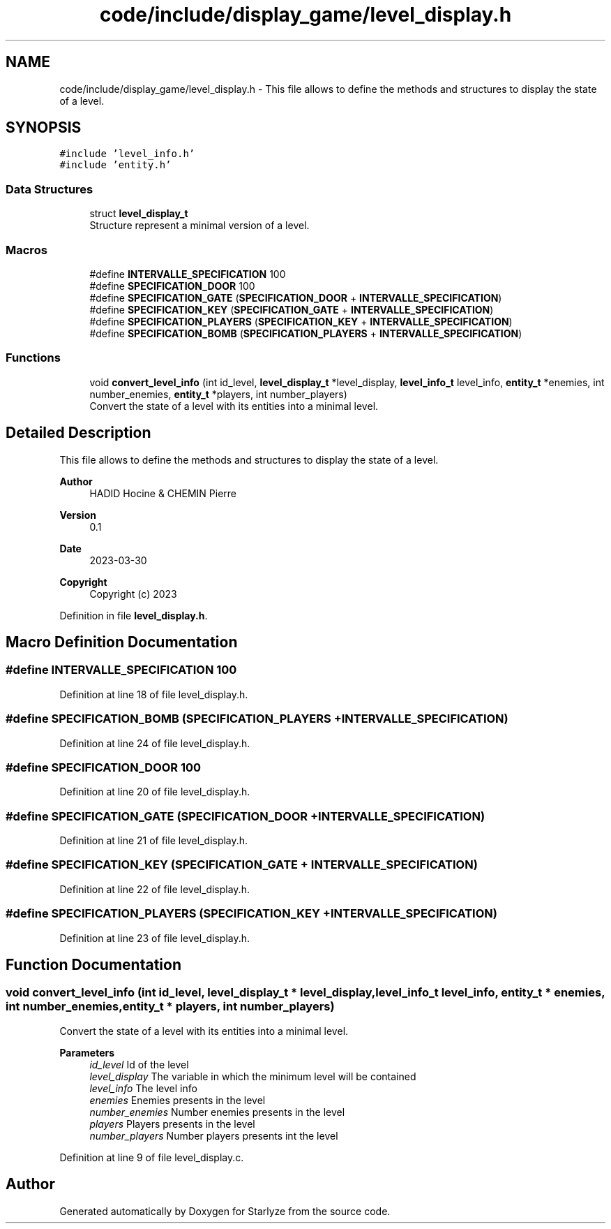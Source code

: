 .TH "code/include/display_game/level_display.h" 3 "Sun Apr 2 2023" "Version 1.0" "Starlyze" \" -*- nroff -*-
.ad l
.nh
.SH NAME
code/include/display_game/level_display.h \- This file allows to define the methods and structures to display the state of a level\&.  

.SH SYNOPSIS
.br
.PP
\fC#include 'level_info\&.h'\fP
.br
\fC#include 'entity\&.h'\fP
.br

.SS "Data Structures"

.in +1c
.ti -1c
.RI "struct \fBlevel_display_t\fP"
.br
.RI "Structure represent a minimal version of a level\&. "
.in -1c
.SS "Macros"

.in +1c
.ti -1c
.RI "#define \fBINTERVALLE_SPECIFICATION\fP   100"
.br
.ti -1c
.RI "#define \fBSPECIFICATION_DOOR\fP   100"
.br
.ti -1c
.RI "#define \fBSPECIFICATION_GATE\fP   (\fBSPECIFICATION_DOOR\fP + \fBINTERVALLE_SPECIFICATION\fP)"
.br
.ti -1c
.RI "#define \fBSPECIFICATION_KEY\fP   (\fBSPECIFICATION_GATE\fP + \fBINTERVALLE_SPECIFICATION\fP)"
.br
.ti -1c
.RI "#define \fBSPECIFICATION_PLAYERS\fP   (\fBSPECIFICATION_KEY\fP + \fBINTERVALLE_SPECIFICATION\fP)"
.br
.ti -1c
.RI "#define \fBSPECIFICATION_BOMB\fP   (\fBSPECIFICATION_PLAYERS\fP + \fBINTERVALLE_SPECIFICATION\fP)"
.br
.in -1c
.SS "Functions"

.in +1c
.ti -1c
.RI "void \fBconvert_level_info\fP (int id_level, \fBlevel_display_t\fP *level_display, \fBlevel_info_t\fP level_info, \fBentity_t\fP *enemies, int number_enemies, \fBentity_t\fP *players, int number_players)"
.br
.RI "Convert the state of a level with its entities into a minimal level\&. "
.in -1c
.SH "Detailed Description"
.PP 
This file allows to define the methods and structures to display the state of a level\&. 


.PP
\fBAuthor\fP
.RS 4
HADID Hocine & CHEMIN Pierre 
.RE
.PP
\fBVersion\fP
.RS 4
0\&.1 
.RE
.PP
\fBDate\fP
.RS 4
2023-03-30
.RE
.PP
\fBCopyright\fP
.RS 4
Copyright (c) 2023 
.RE
.PP

.PP
Definition in file \fBlevel_display\&.h\fP\&.
.SH "Macro Definition Documentation"
.PP 
.SS "#define INTERVALLE_SPECIFICATION   100"

.PP
Definition at line 18 of file level_display\&.h\&.
.SS "#define SPECIFICATION_BOMB   (\fBSPECIFICATION_PLAYERS\fP + \fBINTERVALLE_SPECIFICATION\fP)"

.PP
Definition at line 24 of file level_display\&.h\&.
.SS "#define SPECIFICATION_DOOR   100"

.PP
Definition at line 20 of file level_display\&.h\&.
.SS "#define SPECIFICATION_GATE   (\fBSPECIFICATION_DOOR\fP + \fBINTERVALLE_SPECIFICATION\fP)"

.PP
Definition at line 21 of file level_display\&.h\&.
.SS "#define SPECIFICATION_KEY   (\fBSPECIFICATION_GATE\fP + \fBINTERVALLE_SPECIFICATION\fP)"

.PP
Definition at line 22 of file level_display\&.h\&.
.SS "#define SPECIFICATION_PLAYERS   (\fBSPECIFICATION_KEY\fP + \fBINTERVALLE_SPECIFICATION\fP)"

.PP
Definition at line 23 of file level_display\&.h\&.
.SH "Function Documentation"
.PP 
.SS "void convert_level_info (int id_level, \fBlevel_display_t\fP * level_display, \fBlevel_info_t\fP level_info, \fBentity_t\fP * enemies, int number_enemies, \fBentity_t\fP * players, int number_players)"

.PP
Convert the state of a level with its entities into a minimal level\&. 
.PP
\fBParameters\fP
.RS 4
\fIid_level\fP Id of the level 
.br
\fIlevel_display\fP The variable in which the minimum level will be contained 
.br
\fIlevel_info\fP The level info 
.br
\fIenemies\fP Enemies presents in the level 
.br
\fInumber_enemies\fP Number enemies presents in the level 
.br
\fIplayers\fP Players presents in the level 
.br
\fInumber_players\fP Number players presents int the level 
.RE
.PP

.PP
Definition at line 9 of file level_display\&.c\&.
.SH "Author"
.PP 
Generated automatically by Doxygen for Starlyze from the source code\&.
